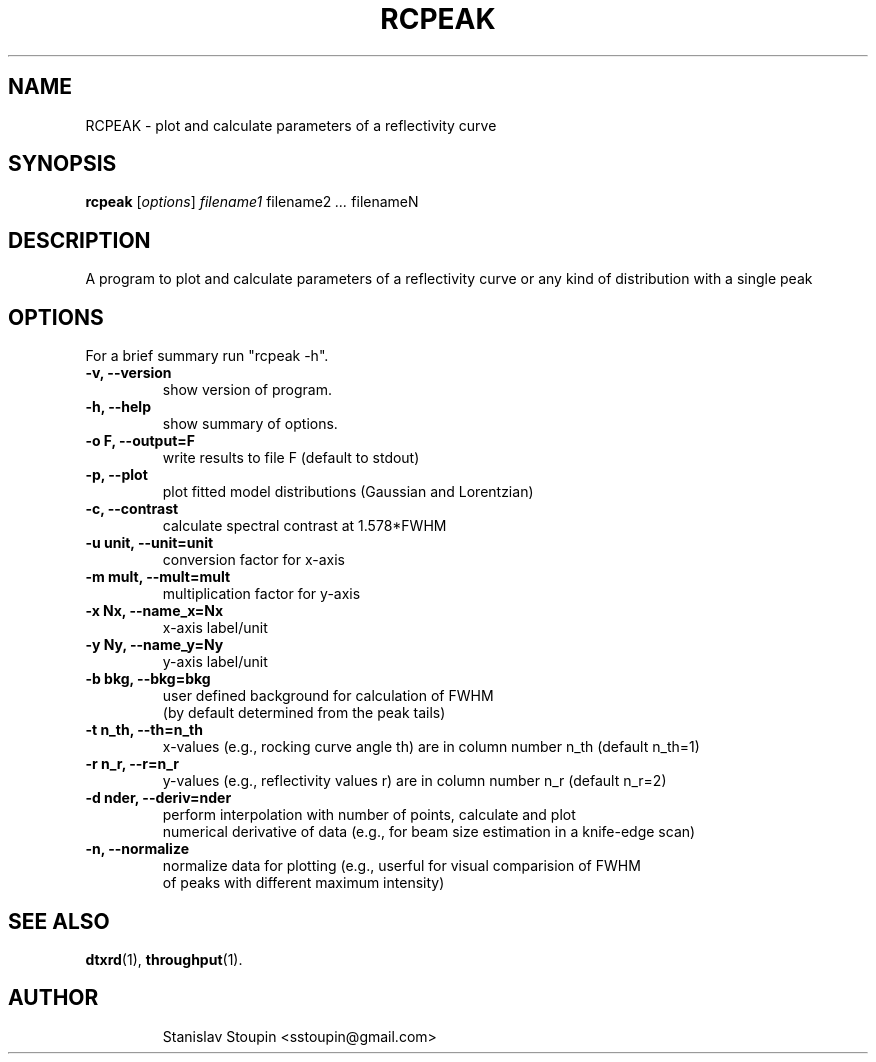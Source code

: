 .\"                                      Hey, EMACS: -*- nroff -*-
.\" (C) Copyright 2014 Stanislav Stoupin <sstoupin@gmail.com>,
.\"
.\" First parameter, NAME, should be all caps
.\" Second parameter, SECTION, should be 1-8, maybe w/ subsection
.\" other parameters are allowed: see man(7), man(1)
.TH RCPEAK 1 "February 13, 2014"
.\" Please adjust this date whenever revising the manpage.
.\"
.\" Some roff macros, for reference:
.\" .nh        disable hyphenation
.\" .hy        enable hyphenation
.\" .ad l      left justify
.\" .ad b      justify to both left and right margins
.\" .nf        disable filling
.\" .fi        enable filling
.\" .br        insert line break
.\" .sp <n>    insert n+1 empty lines
.\" for manpage-specific macros, see man(7)
.SH NAME
RCPEAK \- plot and calculate parameters of a reflectivity curve 
.SH SYNOPSIS
.B rcpeak
.RI [ options ] \ filename1 \ filename2 \ ... \ filenameN 
.\".br
.\".B bar
.\".RI [ options ] "files" ...
.\"
.SH DESCRIPTION
A program to plot and calculate parameters of a reflectivity curve or any kind 
of distribution with a single peak
.PP
.\" TeX users may be more comfortable with the \fB<whatever>\fP and
.\" \fI<whatever>\fP escape sequences to invode bold face and italics,
.\" respectively.
.\" \fBpython-dtxrd-1.0\fP is a program that...
.SH OPTIONS
For a brief summary run "rcpeak -h".
.TP
.B \-v, \-\-version
show version of program.
.TP
.B \-h, \-\-help
show summary of options.
.TP
.B \-o F, \-\-output=F 
write results to file F (default to stdout)
.TP
.B \-p, \-\-plot 
plot fitted model distributions (Gaussian and Lorentzian)
.TP
.B \-c, \-\-contrast
calculate spectral contrast at 1.578*FWHM 
.TP
.B \-u unit, \-\-unit=unit
conversion factor for x-axis 
.TP
.B \-m mult, \-\-mult=mult
multiplication factor for y-axis
.TP
.B \-x Nx, \-\-name_x=Nx
x-axis label/unit
.TP
.B \-y Ny, \-\-name_y=Ny
y-axis label/unit
.TP
.B \-b bkg, \-\-bkg=bkg
user defined background for calculation of FWHM 
.br
(by default determined from the peak tails)
.TP
.B \-t n_th, \-\-th=n_th
x-values (e.g., rocking curve angle th) are in column number n_th (default n_th=1)
.TP
.B \-r n_r, \-\-r=n_r
y-values (e.g., reflectivity values r) are in column number n_r (default n_r=2)
.TP
.B \-d nder, \-\-deriv=nder
perform interpolation with number of points, calculate and plot
.br
numerical derivative of data (e.g., for beam size estimation in a knife-edge scan)
.TP
.B \-n, \-\-normalize
normalize data for plotting (e.g., userful for visual comparision of FWHM 
.br
of peaks with different maximum intensity)
.\".TP
.SH SEE ALSO
.BR dtxrd (1),
.BR throughput (1).
.TP
.SH AUTHOR
Stanislav Stoupin <sstoupin@gmail.com>

